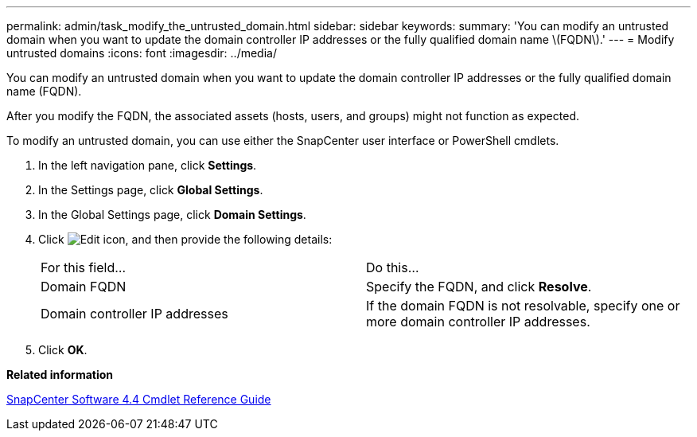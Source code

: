 ---
permalink: admin/task_modify_the_untrusted_domain.html
sidebar: sidebar
keywords: 
summary: 'You can modify an untrusted domain when you want to update the domain controller IP addresses or the fully qualified domain name \(FQDN\).'
---
= Modify untrusted domains
:icons: font
:imagesdir: ../media/

[.lead]
You can modify an untrusted domain when you want to update the domain controller IP addresses or the fully qualified domain name (FQDN).

After you modify the FQDN, the associated assets (hosts, users, and groups) might not function as expected.

To modify an untrusted domain, you can use either the SnapCenter user interface or PowerShell cmdlets.

. In the left navigation pane, click *Settings*.
. In the Settings page, click *Global Settings*.
. In the Global Settings page, click *Domain Settings*.
. Click image:../media/edit_icon.gif[Edit icon], and then provide the following details:
+
|===
| For this field...| Do this...
a|
Domain FQDN
a|
Specify the FQDN, and click *Resolve*.
a|
Domain controller IP addresses
a|
If the domain FQDN is not resolvable, specify one or more domain controller IP addresses.
|===

. Click *OK*.

*Related information*

https://library.netapp.com/ecm/ecm_download_file/ECMLP2874310[SnapCenter Software 4.4 Cmdlet Reference Guide]
